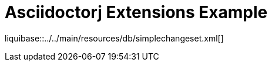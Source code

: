 ifndef::liquibase-dir[:liquibase-dir: ../../main/resources/db]

= Asciidoctorj Extensions Example

liquibase::{liquibase-dir}/simplechangeset.xml[]